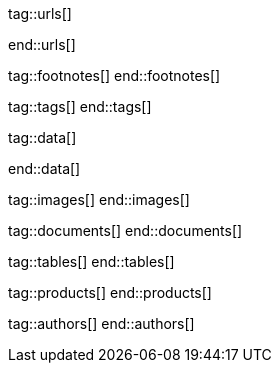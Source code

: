 // ~/document_base_folder/000_includes
//  Asciidoc attribute includes:                 attributes.asciidoc
// -----------------------------------------------------------------------------

// URLs - Internal references and/or sources on the Internet
// -----------------------------------------------------------------------------
tag::urls[]

:url-flag-icons--home:                            https://flagicons.lipis.dev/
:url-flag-icons--gh-home:                         https://github.com/lipis/flag-icon-css

end::urls[]


// FOOTNOTES, global asciidoc attributes (variables)
// -----------------------------------------------------------------------------
tag::footnotes[]
end::footnotes[]


// Tags - Asciidoc attributes used internally
// -----------------------------------------------------------------------------
tag::tags[]
end::tags[]


// Data - Data elements for Asciidoctor extensions
// -----------------------------------------------------------------------------
tag::data[]

:lightbox-image-data--base-color-palette:         "pages/previewer/bs-color-palette.png, Bootstrap base color palette"
:lightbox-image-data--md-color-palette:           "pages/previewer/material-design-color-palette.png, Material Design color palette"

end::data[]


// Images - Images from local include/images folder
// -----------------------------------------------------------------------------
tag::images[]
end::images[]


// DOCUMENTS, local document resources
// -----------------------------------------------------------------------------
tag::documents[]
end::documents[]


// TABLES, local table resources
// -----------------------------------------------------------------------------
tag::tables[]
end::tables[]


// PRODUCTS, local product information (e.g. release)
// -----------------------------------------------------------------------------
tag::products[]
end::products[]


// AUTHORS, local author information (e.g. article)
// -----------------------------------------------------------------------------
tag::authors[]
end::authors[]
